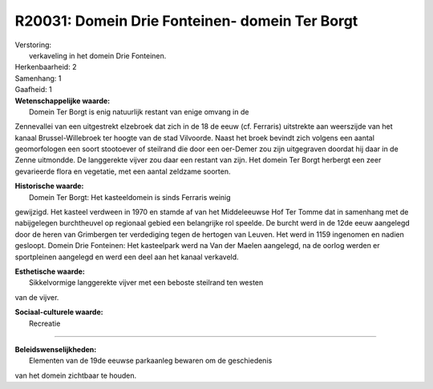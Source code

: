 R20031: Domein Drie Fonteinen- domein Ter Borgt
===============================================

| Verstoring:
|  verkaveling in het domein Drie Fonteinen.

| Herkenbaarheid: 2

| Samenhang: 1

| Gaafheid: 1

| **Wetenschappelijke waarde:**
|  Domein Ter Borgt is enig natuurlijk restant van enige omvang in de
Zennevallei van een uitgestrekt elzebroek dat zich in de 18 de eeuw (cf.
Ferraris) uitstrekte aan weerszijde van het kanaal Brussel-Willebroek
ter hoogte van de stad Vilvoorde. Naast het broek bevindt zich volgens
een aantal geomorfologen een soort stootoever of steilrand die door een
oer-Demer zou zijn uitgegraven doordat hij daar in de Zenne uitmondde.
De langgerekte vijver zou daar een restant van zijn. Het domein Ter
Borgt herbergt een zeer gevarieerde flora en vegetatie, met een aantal
zeldzame soorten.

| **Historische waarde:**
|  Domein Ter Borgt: Het kasteeldomein is sinds Ferraris weinig
gewijzigd. Het kasteel verdween in 1970 en stamde af van het
Middeleeuwse Hof Ter Tomme dat in samenhang met de nabijgelegen
burchtheuvel op regionaal gebied een belangrijke rol speelde. De burcht
werd in de 12de eeuw aangelegd door de heren van Grimbergen ter
verdediging tegen de hertogen van Leuven. Het werd in 1159 ingenomen en
nadien gesloopt. Domein Drie Fonteinen: Het kasteelpark werd na Van der
Maelen aangelegd, na de oorlog werden er sportpleinen aangelegd en werd
een deel aan het kanaal verkaveld.

| **Esthetische waarde:**
|  Sikkelvormige langgerekte vijver met een beboste steilrand ten westen
van de vijver.

| **Sociaal-culturele waarde:**
|  Recreatie

--------------

| **Beleidswenselijkheden:**
|  Elementen van de 19de eeuwse parkaanleg bewaren om de geschiedenis
van het domein zichtbaar te houden.
